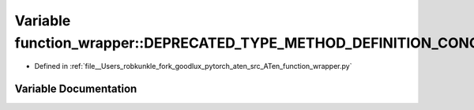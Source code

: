 .. _variable_function_wrapper__DEPRECATED_TYPE_METHOD_DEFINITION_CONCRETE:

Variable function_wrapper::DEPRECATED_TYPE_METHOD_DEFINITION_CONCRETE
=====================================================================

- Defined in :ref:`file__Users_robkunkle_fork_goodlux_pytorch_aten_src_ATen_function_wrapper.py`


Variable Documentation
----------------------


.. doxygenvariable:: function_wrapper::DEPRECATED_TYPE_METHOD_DEFINITION_CONCRETE
